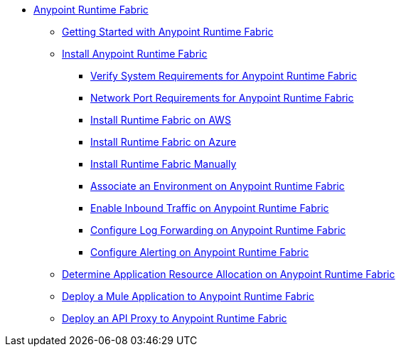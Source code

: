 // TOC File

* link:/anypoint-runtime-fabric/v/1.0/index[Anypoint Runtime Fabric]
** link:/anypoint-runtime-fabric/v/1.0/overview[Getting Started with Anypoint Runtime Fabric]
** link:/anypoint-runtime-fabric/v/1.0/installation[Install Anypoint Runtime Fabric]
*** link:/anypoint-runtime-fabric/v/1.0/install-sys-reqs[Verify System Requirements for Anypoint Runtime Fabric]
*** link:/anypoint-runtime-fabric/v/1.0/install-port-reqs[Network Port Requirements for Anypoint Runtime Fabric]
*** link:/anypoint-runtime-fabric/v/1.0/install-aws[Install Runtime Fabric on AWS]
*** link:/anypoint-runtime-fabric/v/1.0/install-azure[Install Runtime Fabric on Azure]
*** link:/anypoint-runtime-fabric/v/1.0/install-manual[Install Runtime Fabric Manually]
*** link:/anypoint-runtime-fabric/v/1.0/associate-environments[Associate an Environment on Anypoint Runtime Fabric]
*** link:/anypoint-runtime-fabric/v/1.0/enable-inbound-traffic[Enable Inbound Traffic on Anypoint Runtime Fabric]
*** link:/anypoint-runtime-fabric/v/1.0/configure-log-forwarding[Configure Log Forwarding on Anypoint Runtime Fabric]
*** link:/anypoint-runtime-fabric/v/1.0/configure-alerting[Configure Alerting on Anypoint Runtime Fabric]
** link:/anypoint-runtime-fabric/v/1.0/deploy-resource-allocation[Determine Application Resource Allocation on Anypoint Runtime Fabric]
** link:/anypoint-runtime-fabric/v/1.0/deploy-to-runtime-fabric[Deploy a Mule Application to Anypoint Runtime Fabric]
** link:proxy-deploy-runtime-fabric[Deploy an API Proxy to Anypoint Runtime Fabric]
